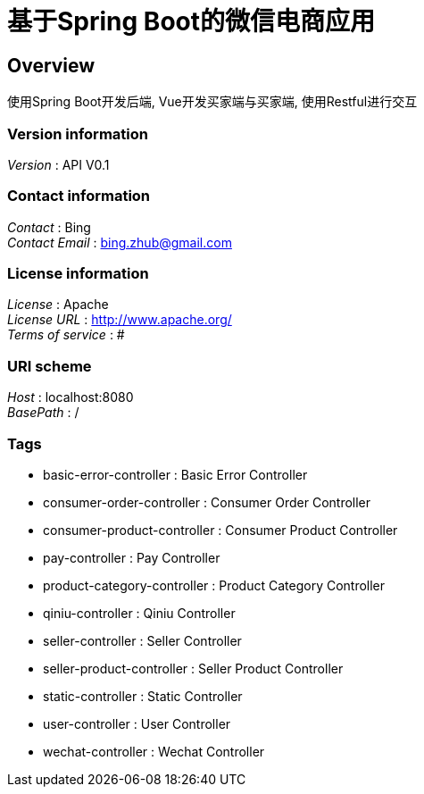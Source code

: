 = 基于Spring Boot的微信电商应用


[[_overview]]
== Overview
使用Spring Boot开发后端, Vue开发买家端与买家端, 使用Restful进行交互


=== Version information
[%hardbreaks]
__Version__ : API V0.1


=== Contact information
[%hardbreaks]
__Contact__ : Bing
__Contact Email__ : bing.zhub@gmail.com


=== License information
[%hardbreaks]
__License__ : Apache
__License URL__ : http://www.apache.org/
__Terms of service__ : #


=== URI scheme
[%hardbreaks]
__Host__ : localhost:8080
__BasePath__ : /


=== Tags

* basic-error-controller : Basic Error Controller
* consumer-order-controller : Consumer Order Controller
* consumer-product-controller : Consumer Product Controller
* pay-controller : Pay Controller
* product-category-controller : Product Category Controller
* qiniu-controller : Qiniu Controller
* seller-controller : Seller Controller
* seller-product-controller : Seller Product Controller
* static-controller : Static Controller
* user-controller : User Controller
* wechat-controller : Wechat Controller



